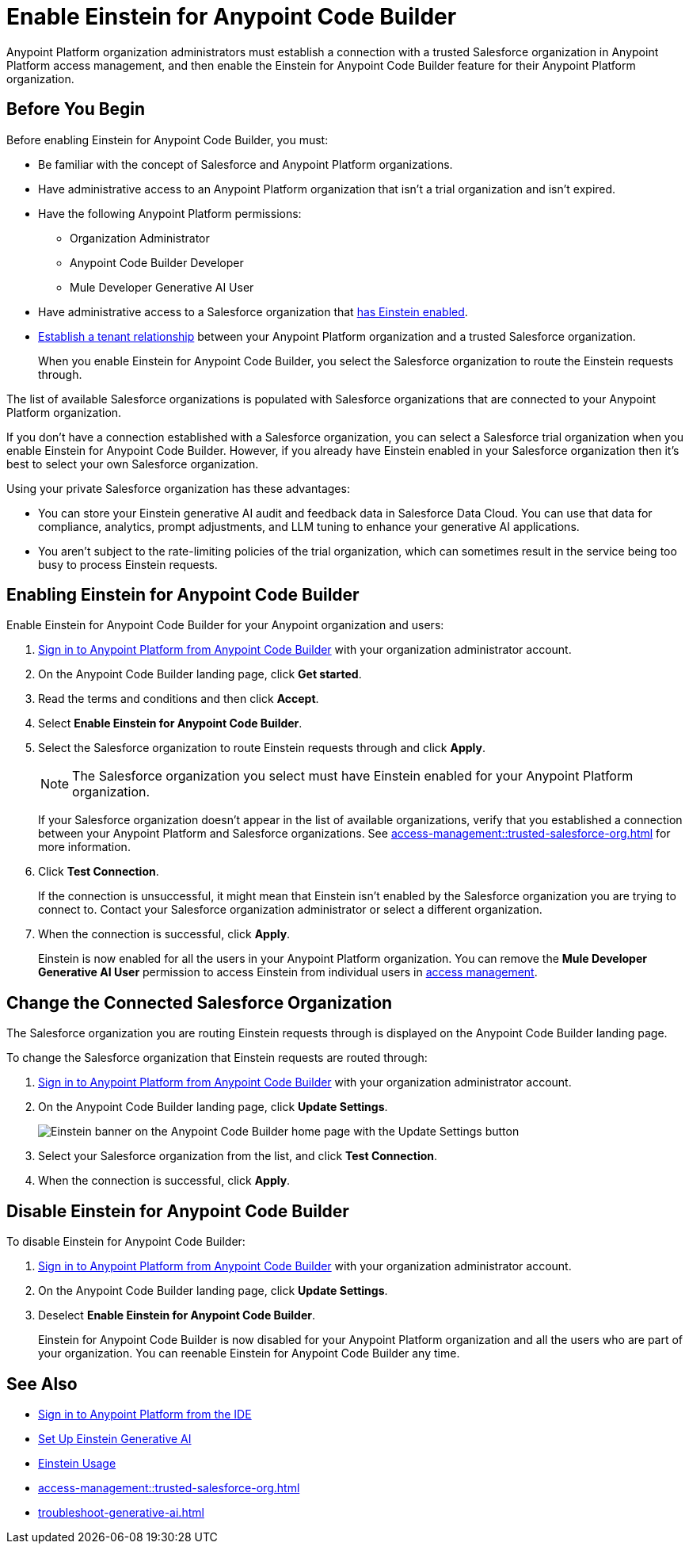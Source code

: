 = Enable Einstein for Anypoint Code Builder

Anypoint Platform organization administrators must establish a connection with a trusted Salesforce organization in Anypoint Platform access management, and then enable the Einstein for Anypoint Code Builder feature for their Anypoint Platform organization. 

== Before You Begin

Before enabling Einstein for Anypoint Code Builder, you must:

* Be familiar with the concept of Salesforce and Anypoint Platform organizations. 
* Have administrative access to an Anypoint Platform organization that isn't a trial organization and isn't expired. 
* Have the following Anypoint Platform permissions:
** Organization Administrator
** Anypoint Code Builder Developer
** Mule Developer Generative AI User
* Have administrative access to a Salesforce organization that https://help.salesforce.com/s/articleView?id=sf.generative_ai_enable.htm&type=5[has Einstein enabled]. 
* xref:access-management::trusted-salesforce-org.adoc[Establish a tenant relationship] between your Anypoint Platform organization and a trusted Salesforce organization. 
+
When you enable Einstein for Anypoint Code Builder, you select the Salesforce organization to route the Einstein requests through.  

The list of available Salesforce organizations is populated with Salesforce organizations that are connected to your Anypoint Platform organization.

If you don't have a connection established with a Salesforce organization, you can select a Salesforce trial organization when you enable Einstein for Anypoint Code Builder. However, if you already have Einstein enabled in your Salesforce organization then it's best to select your own Salesforce organization. 

Using your private Salesforce organization has these advantages:

* You can store your Einstein generative AI audit and feedback data in Salesforce Data Cloud. You can use that data for compliance, analytics, prompt adjustments, and LLM tuning to enhance your generative AI applications.
* You aren't subject to the rate-limiting policies of the trial organization, which can sometimes result in the service being too busy to process Einstein requests.

== Enabling Einstein for Anypoint Code Builder

Enable Einstein for Anypoint Code Builder for your Anypoint organization and users:

. xref:start-acb.adoc#login-ide[Sign in to Anypoint Platform from Anypoint Code Builder] with your organization administrator account.  
. On the Anypoint Code Builder landing page, click *Get started*.
. Read the terms and conditions and then click *Accept*.
. Select *Enable Einstein for Anypoint Code Builder*.
. Select the Salesforce organization to route Einstein requests through and click *Apply*. 
+
NOTE: The Salesforce organization you select must have Einstein enabled for your Anypoint Platform organization. 
+
If your Salesforce organization doesn't appear in the list of available organizations, verify that you established a connection between your Anypoint Platform and Salesforce organizations. See xref:access-management::trusted-salesforce-org.adoc[] for more information.
. Click *Test Connection*.
+
If the connection is unsuccessful, it might mean that Einstein isn't enabled by the Salesforce organization you are trying to connect to. Contact your Salesforce organization administrator or select a different organization.
. When the connection is successful, click *Apply*. 
+
Einstein is now enabled for all the users in your Anypoint Platform organization. You can remove the *Mule Developer Generative AI User* permission to access Einstein from individual users in xref:access-management::users.adoc#removing-permissions-from-user[access management]. 

== Change the Connected Salesforce Organization

The Salesforce organization you are routing Einstein requests through is displayed on the Anypoint Code Builder landing page.

To change the Salesforce organization that Einstein requests are routed through:

. xref:start-acb.adoc#login-ide[Sign in to Anypoint Platform from Anypoint Code Builder] with your organization administrator account. 
. On the Anypoint Code Builder landing page, click *Update Settings*.
+ 
image::ai-einstein-update-settings.png["Einstein banner on the Anypoint Code Builder home page with the Update Settings button"]
. Select your Salesforce organization from the list, and click *Test Connection*.
. When the connection is successful, click *Apply*.

== Disable Einstein for Anypoint Code Builder

To disable Einstein for Anypoint Code Builder:

. xref:start-acb.adoc#login-ide[Sign in to Anypoint Platform from Anypoint Code Builder] with your organization administrator account.
. On the Anypoint Code Builder landing page, click *Update Settings*.
. Deselect *Enable Einstein for Anypoint Code Builder*.
+
Einstein for Anypoint Code Builder is now disabled for your Anypoint Platform organization and all the users who are part of your organization. You can reenable Einstein for Anypoint Code Builder any time.


== See Also
* xref:start-acb.adoc#login-ide[Sign in to Anypoint Platform from the IDE]
* https://help.salesforce.com/s/articleView?id=sf.generative_ai_enable.htm&type=5[Set Up Einstein Generative AI]
* https://help.salesforce.com/s/articleView?id=sf.generative_ai_usage.htm&type=5[Einstein Usage]
* xref:access-management::trusted-salesforce-org.adoc[]
* xref:troubleshoot-generative-ai.adoc[]
